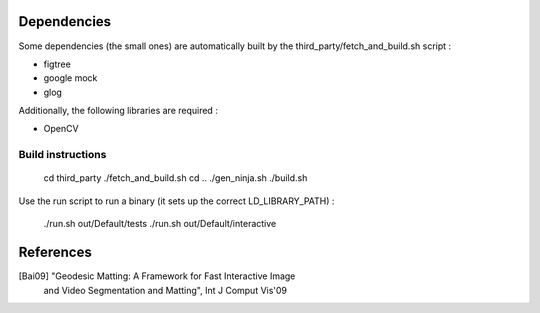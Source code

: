 Dependencies
============
Some dependencies (the small ones) are automatically built by the
third_party/fetch_and_build.sh script :

- figtree
- google mock
- glog

Additionally, the following libraries are required :

- OpenCV

Build instructions
------------------

  cd third_party
  ./fetch_and_build.sh
  cd ..
  ./gen_ninja.sh
  ./build.sh

Use the run script to run a binary (it sets up the correct LD_LIBRARY_PATH) :

  ./run.sh out/Default/tests
  ./run.sh out/Default/interactive

References
==========
[Bai09] "Geodesic Matting: A Framework for Fast Interactive Image
         and Video Segmentation and Matting", Int J Comput Vis'09
